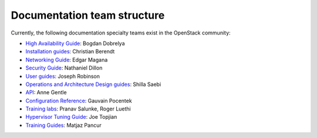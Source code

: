 .. _team_structure:

============================
Documentation team structure
============================

Currently, the following documentation specialty teams exist in the OpenStack
community:

* `High Availability Guide`_: Bogdan Dobrelya
* `Installation guides`_: Christian Berendt
* `Networking Guide`_: Edgar Magana
* `Security Guide`_: Nathaniel Dillon
* `User guides`_: Joseph Robinson
* `Operations and Architecture Design guides`_: Shilla Saebi
* `API`_: Anne Gentle
* `Configuration Reference`_: Gauvain Pocentek
* `Training labs`_: Pranav Salunke, Roger Luethi
* `Hypervisor Tuning Guide`_: Joe Topjian
* `Training Guides`_: Matjaz Pancur

.. _`High Availability Guide`: https://wiki.openstack.org/wiki/Documentation/HA_Guide_Update
.. _`Installation guides`: https://wiki.openstack.org/wiki/Documentation/InstallGuide
.. _`Networking Guide`: https://wiki.openstack.org/wiki/Documentation/NetworkingGuide
.. _`Security Guide`: https://wiki.openstack.org/wiki/Documentation/SecurityGuide
.. _`User guides`: https://wiki.openstack.org/wiki/User_Guides
.. _`Operations and Architecture Design guides`: https://wiki.openstack.org/wiki/Documentation/OpsGuide
.. _`API`: https://wiki.openstack.org/wiki/Documentation/API
.. _`Configuration Reference`: https://wiki.openstack.org/wiki/Documentation/ConfigRef
.. _`Training labs`: https://wiki.openstack.org/wiki/Documentation/training-labs
.. _`Hypervisor Tuning Guide`: https://wiki.openstack.org/wiki/Documentation/HypervisorTuningGuide
.. _`Training Guides`: https://wiki.openstack.org/wiki/Training-guides
